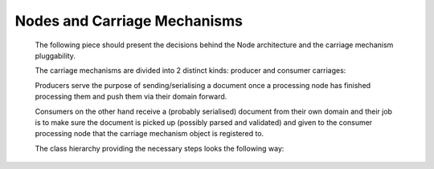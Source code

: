 Nodes and Carriage Mechanisms
=============================

   The following piece should present the decisions behind the Node architecture and the carriage mechanism pluggability.

   .. uml:: nodes_and_carriages_comp.puml
      :caption: Processing node and Carriage mechanism components

   The carriage mechanisms are divided into 2 distinct kinds: producer and consumer carriages:

   Producers serve the purpose of sending/serialising a document once a processing node
   has finished processing them and push them via their domain forward.

   Consumers on the other hand receive a (probably serialised) document from their own domain and
   their job is to make sure the document is picked up (possibly parsed and validated) and given
   to the consumer processing node that the carriage mechanism object is registered to.

   The class hierarchy providing the necessary steps looks the following way:

   .. uml:: icarriage.puml
      :caption: Carriage mechanism classes

   .. uml:: inode.puml
      :caption: Processing node classes

   .. toctree::
      filesystem_carriage_mechanism
      websocket_carriage_mechanism
      direct_carriage_mechanism
      